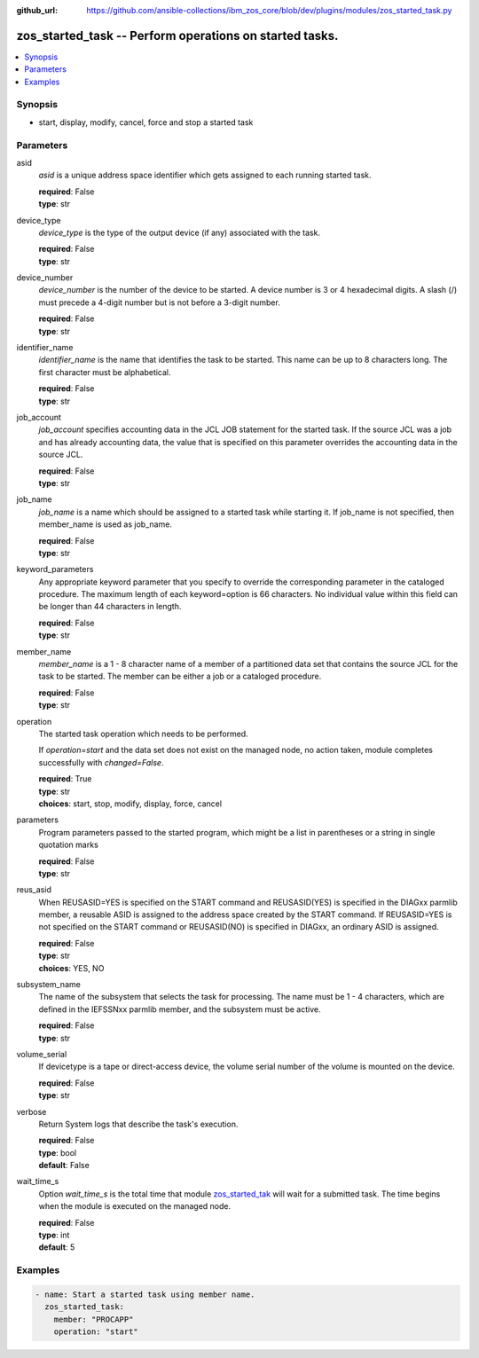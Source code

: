 
:github_url: https://github.com/ansible-collections/ibm_zos_core/blob/dev/plugins/modules/zos_started_task.py

.. _zos_started_task_module:


zos_started_task -- Perform operations on started tasks.
========================================================



.. contents::
   :local:
   :depth: 1


Synopsis
--------
- start, display, modify, cancel, force and stop a started task





Parameters
----------


asid
  *asid* is a unique address space identifier which gets assigned to each running started task.

  | **required**: False
  | **type**: str


device_type
  *device_type* is the type of the output device (if any) associated with the task.

  | **required**: False
  | **type**: str


device_number
  *device_number* is the number of the device to be started. A device number is 3 or 4 hexadecimal digits. A slash (/) must precede a 4-digit number but is not before a 3-digit number.

  | **required**: False
  | **type**: str


identifier_name
  *identifier_name* is the name that identifies the task to be started. This name can be up to 8 characters long. The first character must be alphabetical.

  | **required**: False
  | **type**: str


job_account
  *job_account* specifies accounting data in the JCL JOB statement for the started task. If the source JCL was a job and has already accounting data, the value that is specified on this parameter overrides the accounting data in the source JCL.

  | **required**: False
  | **type**: str


job_name
  *job_name* is a name which should be assigned to a started task while starting it. If job_name is not specified, then member_name is used as job_name.

  | **required**: False
  | **type**: str


keyword_parameters
  Any appropriate keyword parameter that you specify to override the corresponding parameter in the cataloged procedure. The maximum length of each keyword=option is 66 characters. No individual value within this field can be longer than 44 characters in length.

  | **required**: False
  | **type**: str


member_name
  *member_name* is a 1 - 8 character name of a member of a partitioned data set that contains the source JCL for the task to be started. The member can be either a job or a cataloged procedure.

  | **required**: False
  | **type**: str


operation
  The started task operation which needs to be performed.

  If *operation=start* and the data set does not exist on the managed node, no action taken, module completes successfully with *changed=False*.


  | **required**: True
  | **type**: str
  | **choices**: start, stop, modify, display, force, cancel


parameters
  Program parameters passed to the started program, which might be a list in parentheses or a string in single quotation marks

  | **required**: False
  | **type**: str


reus_asid
  When REUSASID=YES is specified on the START command and REUSASID(YES) is specified in the DIAGxx parmlib member, a reusable ASID is assigned to the address space created by the START command. If REUSASID=YES is not specified on the START command or REUSASID(NO) is specified in DIAGxx, an ordinary ASID is assigned.

  | **required**: False
  | **type**: str
  | **choices**: YES, NO


subsystem_name
  The name of the subsystem that selects the task for processing. The name must be 1 - 4 characters, which are defined in the IEFSSNxx parmlib member, and the subsystem must be active.

  | **required**: False
  | **type**: str


volume_serial
  If devicetype is a tape or direct-access device, the volume serial number of the volume is mounted on the device.

  | **required**: False
  | **type**: str


verbose
  Return System logs that describe the task's execution.

  | **required**: False
  | **type**: bool
  | **default**: False


wait_time_s
  Option *wait_time_s* is the total time that module `zos_started_tak <./zos_started_task.html>`_ will wait for a submitted task. The time begins when the module is executed on the managed node.

  | **required**: False
  | **type**: int
  | **default**: 5






Examples
--------

.. code-block:: yaml+jinja

   
   - name: Start a started task using member name.
     zos_started_task:
       member: "PROCAPP"
       operation: "start"











